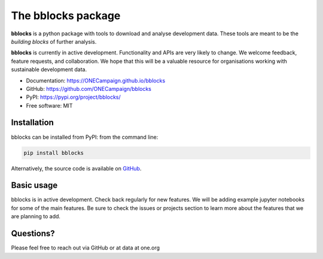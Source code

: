 The bblocks package
===================

|pypi| |python| |Build Status| |codecov|

**bblocks** is a python package with tools to download and analyse
development data. These tools are meant to be the *building blocks* of
further analysis.

**bblocks** is currently in active development. Functionality and APIs
are very likely to change. We welcome feedback, feature requests, and
collaboration. We hope that this will be a valuable resource for
organisations working with sustainable development data.

-  Documentation: https://ONECampaign.github.io/bblocks
-  GitHub: https://github.com/ONECampaign/bblocks
-  PyPI: https://pypi.org/project/bblocks/
-  Free software: MIT

Installation
------------

bblocks can be installed from PyPI: from the command line:

.. code-block:: python

   pip install bblocks

Alternatively, the source code is available on
`GitHub <https://github.com/ONECampaign/bblocks>`__.

Basic usage
-----------

bblocks is in active development. Check back regularly for new features.
We will be adding example jupyter notebooks for some of the main
features. Be sure to check the issues or projects section to learn more
about the features that we are planning to add.

Questions?
----------

Please feel free to reach out via GitHub or at data at one.org

.. |pypi| image:: https://img.shields.io/pypi/v/bblocks.svg
   :target: https://pypi.org/project/bblocks/
.. |python| image:: https://img.shields.io/pypi/pyversions/bblocks.svg
   :target: https://pypi.org/project/bblocks/
.. |Build Status| image:: https://github.com/ONECampaign/bblocks/actions/workflows/dev.yml/badge.svg
   :target: https://github.com/ONECampaign/bblocks/actions/workflows/dev.yml
.. |codecov| image:: https://codecov.io/gh/ONECampaign/bblocks/branch/main/graph/badge.svg?token=YN8S1719NH
   :target: https://codecov.io/gh/ONECampaign/bblocks
